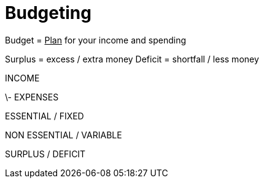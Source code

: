 = Budgeting

Budget = +++<u>Plan</u>+++ for your income and spending

Surplus = excess / extra money
Deficit = shortfall / less money

INCOME

\- EXPENSES

ESSENTIAL / FIXED

NON ESSENTIAL / VARIABLE

SURPLUS / DEFICIT
